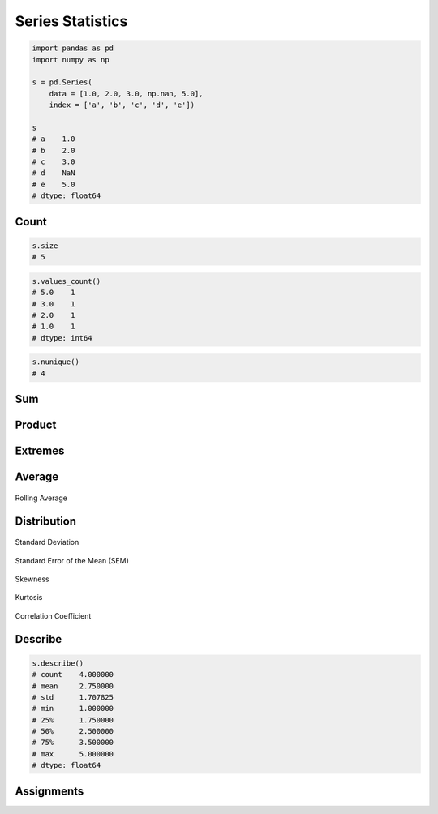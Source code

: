 *****************
Series Statistics
*****************


.. code-block:: python

    import pandas as pd
    import numpy as np

    s = pd.Series(
        data = [1.0, 2.0, 3.0, np.nan, 5.0],
        index = ['a', 'b', 'c', 'd', 'e'])

    s
    # a    1.0
    # b    2.0
    # c    3.0
    # d    NaN
    # e    5.0
    # dtype: float64


Count
=====
.. code-block:: python

    s.size
    # 5

.. code-block:: python
    :caption: Number of non-null observations

    s.count()
    # 4

.. code-block:: python

    s.values_count()
    # 5.0    1
    # 3.0    1
    # 2.0    1
    # 1.0    1
    # dtype: int64

.. code-block:: python

    s.nunique()
    # 4


Sum
===
.. code-block:: python
    :caption: Sum of values

    s.sum()
    # 11.0

.. code-block:: python
    :caption: Cumulative sum

    s.cumsum()
    # a    1.0
    # b    3.0
    # c    6.0
    # d    NaN
    # e    11.0
    # dtype: float64


Product
=======
.. code-block:: python
    :caption: Product of values

    s.prod()
    # 30.0

.. code-block:: python
    :caption: Cumulative product

    s.cumprod()
    # a    1.0
    # b    2.0
    # c    6.0
    # d    NaN
    # e    30.0
    # dtype: float64


Extremes
========
.. code-block:: python
    :caption: Minimum, index of minimum and cumulative minimum

    s.min()
    # 1.0

    s.idxmin()
    # 'a'

    s.argmin()
    # 0

    s.cummin()
    # a    1.0
    # b    1.0
    # c    1.0
    # d    NaN
    # e    1.0
    # dtype: float64

.. code-block:: python
    :caption: Maximum, index of maximum and cumulative maximum

    s.max()
    # 5.0

    s.idxmax()
    # 'e'

    s.argmax()
    # 4

    s.cummax()
    # a    1.0
    # b    2.0
    # c    3.0
    # d    NaN
    # e    5.0
    # dtype: float64


Average
=======
.. code-block:: python
    :caption: Arithmetic mean of values

    s.mean()
    # 2.75

.. code-block:: python
    :caption: Arithmetic median of values

    s.median()
    # 2.5

.. code-block:: python
    :caption: Mode

    s.mode()
    # 0    1.0
    # 1    2.0
    # 2    3.0
    # 3    5.0
    # dtype: float64

.. code-block:: python
    :caption: Rolling Average

    s.rolling(window=2).mean()
    # a    NaN
    # b    1.5
    # c    2.5
    # d    NaN
    # e    NaN
    # dtype: float64

.. figure:: img/stats-rolling.png
    :width: 75%
    :align: center

    Rolling Average


Distribution
============
.. code-block:: python
    :caption: Absolute value

    s.abs()
    # a    1.0
    # b    2.0
    # c    3.0
    # d    NaN
    # e    5.0
    # dtype: float64

.. code-block:: python
    :caption: Standard deviation

    s.std()
    # 1.707825127659933

.. figure:: img/stats-stdev.png
    :width: 75%
    :align: center

    Standard Deviation

.. code-block:: python
    :caption: Mean absolute deviation

    s.mad()
    # 1.25

.. code-block:: python
    :caption: Standard Error of the Mean (SEM)

    s.sem()
    # 0.8539125638299665

.. figure:: img/stats-sem.png
    :width: 75%
    :align: center

    Standard Error of the Mean (SEM)

.. code-block:: python
    :caption: Skewness (3rd moment)

    s.skew()

.. figure:: img/stats-skew.png
    :width: 75%
    :align: center

    Skewness

.. code-block:: python
    :caption: Kurtosis (4th moment)

    s.kurt()

.. figure:: img/stats-kurt.png
    :width: 75%
    :align: center

    Kurtosis

.. code-block:: python
    :caption: Sample quantile (value at %). Quantile also known as Percentile.

    s.quantile(.3)
    # 1.9

    s.quantile([.25, .5, .75])
    # 0.25    1.75
    # 0.50    2.50
    # 0.75    3.50
    # dtype: float64

.. code-block:: python
    :caption: Variance

    s.var()
    # 2.9166666666666665

.. code-block:: python
    :caption: Correlation Coefficient

    s.corr(s)
    # 1.0

.. figure:: img/stats-corr.png
    :width: 75%
    :align: center

    Correlation Coefficient

Describe
========
.. code-block:: python

    s.describe()
    # count    4.000000
    # mean     2.750000
    # std      1.707825
    # min      1.000000
    # 25%      1.750000
    # 50%      2.500000
    # 75%      3.500000
    # max      5.000000
    # dtype: float64


Assignments
===========
.. todo:: Create Assignments
